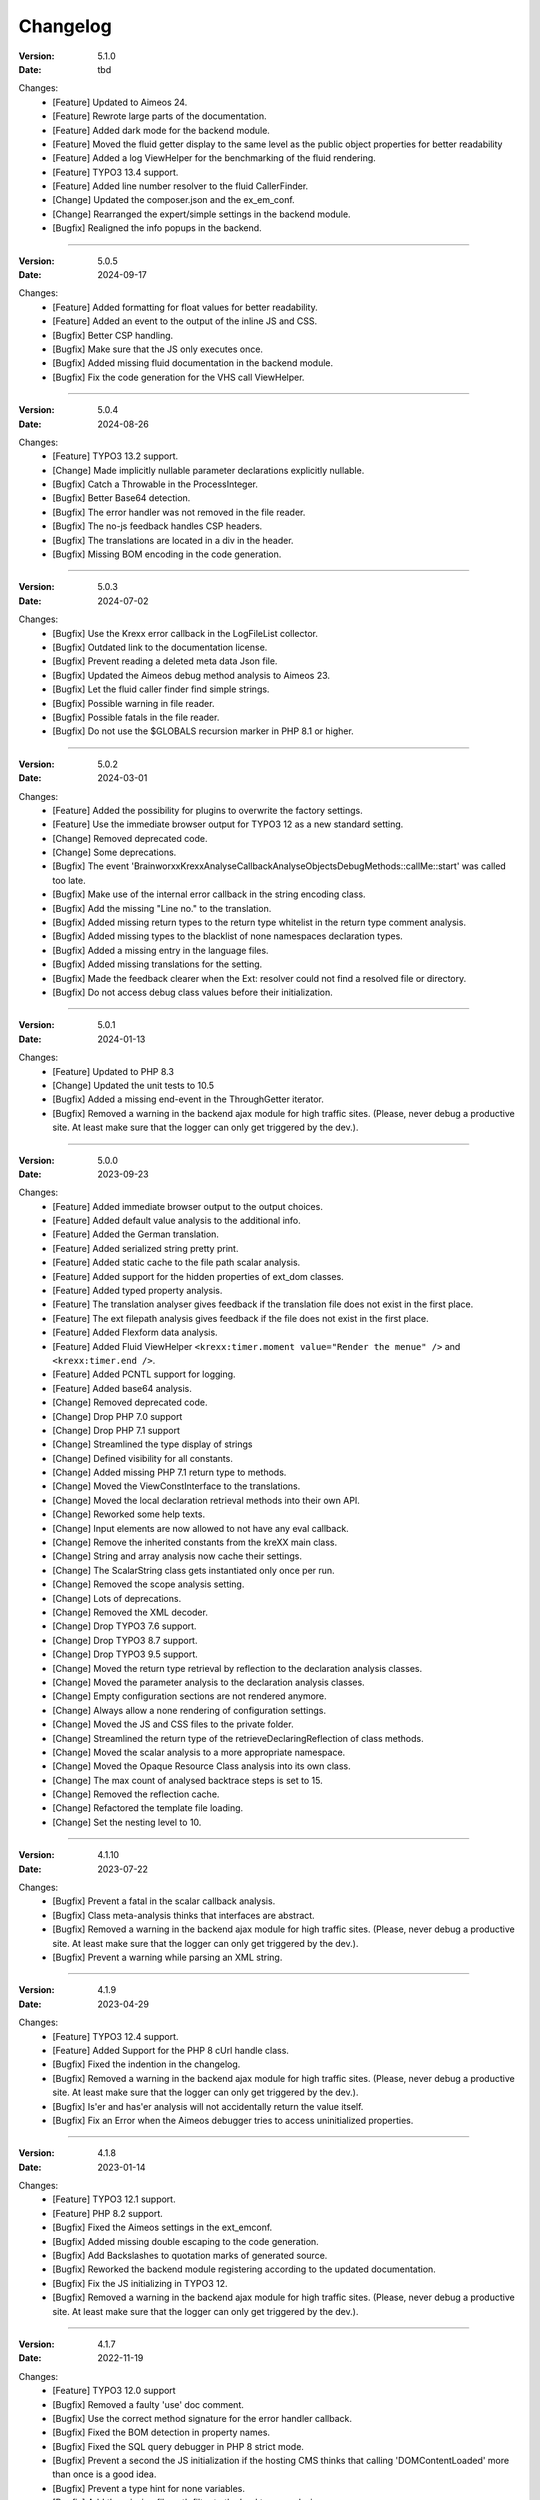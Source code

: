 ﻿.. _changelog:

=============================================================
Changelog
=============================================================

:Version: 5.1.0
:Date: tbd

Changes:
    * [Feature] Updated to Aimeos 24.
    * [Feature] Rewrote large parts of the documentation.
    * [Feature] Added dark mode for the backend module.
    * [Feature] Moved the fluid getter display to the same level as the public object properties for better readability
    * [Feature] Added a log ViewHelper for the benchmarking of the fluid rendering.
    * [Feature] TYPO3 13.4 support.
    * [Feature] Added line number resolver to the fluid CallerFinder.
    * [Change] Updated the composer.json and the ex_em_conf.
    * [Change] Rearranged the expert/simple settings in the backend module.
    * [Bugfix] Realigned the info popups in the backend.

-----

:Version: 5.0.5
:Date: 2024-09-17

Changes:
    * [Feature] Added formatting for float values for better readability.
    * [Feature] Added an event to the output of the inline JS and CSS.
    * [Bugfix] Better CSP handling.
    * [Bugfix] Make sure that the JS only executes once.
    * [Bugfix] Added missing fluid documentation in the backend module.
    * [Bugfix] Fix the code generation for the VHS call ViewHelper.

-----

:Version: 5.0.4
:Date: 2024-08-26

Changes:
    * [Feature] TYPO3 13.2 support.
    * [Change] Made implicitly nullable parameter declarations explicitly nullable.
    * [Bugfix] Catch a Throwable in the ProcessInteger.
    * [Bugfix] Better Base64 detection.
    * [Bugfix] The error handler was not removed in the file reader.
    * [Bugfix] The no-js feedback handles CSP headers.
    * [Bugfix] The translations are located in a div in the header.
    * [Bugfix] Missing BOM encoding in the code generation.

-----

:Version: 5.0.3
:Date: 2024-07-02

Changes:
    * [Bugfix] Use the Krexx error callback in the LogFileList collector.
    * [Bugfix] Outdated link to the documentation license.
    * [Bugfix] Prevent reading a deleted meta data Json file.
    * [Bugfix] Updated the Aimeos debug method analysis to Aimeos 23.
    * [Bugfix] Let the fluid caller finder find simple strings.
    * [Bugfix] Possible warning in file reader.
    * [Bugfix] Possible fatals in the file reader.
    * [Bugfix] Do not use the $GLOBALS recursion marker in PHP 8.1 or higher.

-----

:Version: 5.0.2
:Date: 2024-03-01

Changes:
    * [Feature] Added the possibility for plugins to overwrite the factory settings.
    * [Feature] Use the immediate browser output for TYPO3 12 as a new standard setting.
    * [Change] Removed deprecated code.
    * [Change] Some deprecations.
    * [Bugfix] The event 'Brainworxx\Krexx\Analyse\Callback\Analyse\Objects\DebugMethods::callMe::start' was called too late.
    * [Bugfix] Make use of the internal error callback in the string encoding class.
    * [Bugfix] Add the missing "Line no." to the translation.
    * [Bugfix] Added missing return types to the return type whitelist in the return type comment analysis.
    * [Bugfix] Added missing types to the blacklist of none namespaces declaration types.
    * [Bugfix] Added a missing entry in the language files.
    * [Bugfix] Added missing translations for the setting.
    * [Bugfix] Made the feedback clearer when the Ext: resolver could not find a resolved file or directory.
    * [Bugfix] Do not access debug class values before their initialization.

-----

:Version: 5.0.1
:Date: 2024-01-13

Changes:
    * [Feature] Updated to PHP 8.3
    * [Change] Updated the unit tests to 10.5
    * [Bugfix] Added a missing end-event in the ThroughGetter iterator.
    * [Bugfix] Removed a warning in the backend ajax module for high traffic sites. (Please, never debug a productive site. At least make sure that the logger can only get triggered by the dev.).

-----

:Version: 5.0.0
:Date: 2023-09-23

Changes:
    * [Feature] Added immediate browser output to the output choices.
    * [Feature] Added default value analysis to the additional info.
    * [Feature] Added the German translation.
    * [Feature] Added serialized string pretty print.
    * [Feature] Added static cache to the file path scalar analysis.
    * [Feature] Added support for the hidden properties of ext_dom classes.
    * [Feature] Added typed property analysis.
    * [Feature] The translation analyser gives feedback if the translation file does not exist in the first place.
    * [Feature] The ext filepath analysis gives feedback if the file does not exist in the first place.
    * [Feature] Added Flexform data analysis.
    * [Feature] Added Fluid ViewHelper :literal:`<krexx:timer.moment value="Render the menue" />` and :literal:`<krexx:timer.end />`.
    * [Feature] Added PCNTL support for logging.
    * [Feature] Added base64 analysis.
    * [Change] Removed deprecated code.
    * [Change] Drop PHP 7.0 support
    * [Change] Drop PHP 7.1 support
    * [Change] Streamlined the type display of strings
    * [Change] Defined visibility for all constants.
    * [Change] Added missing PHP 7.1 return type to methods.
    * [Change] Moved the ViewConstInterface to the translations.
    * [Change] Moved the local declaration retrieval methods into their own API.
    * [Change] Reworked some help texts.
    * [Change] Input elements are now allowed to not have any eval callback.
    * [Change] Remove the inherited constants from the kreXX main class.
    * [Change] String and array analysis now cache their settings.
    * [Change] The ScalarString class gets instantiated only once per run.
    * [Change] Removed the scope analysis setting.
    * [Change] Lots of deprecations.
    * [Change] Removed the XML decoder.
    * [Change] Drop TYPO3 7.6 support.
    * [Change] Drop TYPO3 8.7 support.
    * [Change] Drop TYPO3 9.5 support.
    * [Change] Moved the return type retrieval by reflection to the declaration analysis classes.
    * [Change] Moved the parameter analysis to the declaration analysis classes.
    * [Change] Empty configuration sections are not rendered anymore.
    * [Change] Always allow a none rendering of configuration settings.
    * [Change] Moved the JS and CSS files to the private folder.
    * [Change] Streamlined the return type of the retrieveDeclaringReflection of class methods.
    * [Change] Moved the scalar analysis to a more appropriate namespace.
    * [Change] Moved the Opaque Resource Class analysis into its own class.
    * [Change] The max count of analysed backtrace steps is set to 15.
    * [Change] Removed the reflection cache.
    * [Change] Refactored the template file loading.
    * [Change] Set the nesting level to 10.

-----

:Version: 4.1.10
:Date: 2023-07-22

Changes:
    * [Bugfix] Prevent a fatal in the scalar callback analysis.
    * [Bugfix] Class meta-analysis thinks that interfaces are abstract.
    * [Bugfix] Removed a warning in the backend ajax module for high traffic sites. (Please, never debug a productive site. At least make sure that the logger can only get triggered by the dev.).
    * [Bugfix] Prevent a warning while parsing an XML string.

-----

:Version: 4.1.9
:Date: 2023-04-29

Changes:
    * [Feature] TYPO3 12.4 support.
    * [Feature] Added Support for the PHP 8 cUrl handle class.
    * [Bugfix] Fixed the indention in the changelog.
    * [Bugfix] Removed a warning in the backend ajax module for high traffic sites. (Please, never debug a productive site. At least make sure that the logger can only get triggered by the dev.).
    * [Bugfix] Is'er and has'er analysis will not accidentally return the value itself.
    * [Bugfix] Fix an Error when the Aimeos debugger tries to access uninitialized properties.

-----

:Version: 4.1.8
:Date: 2023-01-14

Changes:
    * [Feature] TYPO3 12.1 support.
    * [Feature] PHP 8.2 support.
    * [Bugfix] Fixed the Aimeos settings in the ext_emconf.
    * [Bugfix] Added missing double escaping to the code generation.
    * [Bugfix] Add Backslashes to quotation marks of generated source.
    * [Bugfix] Reworked the backend module registering according to the updated documentation.
    * [Bugfix] Fix the JS initializing in TYPO3 12.
    * [Bugfix] Removed a warning in the backend ajax module for high traffic sites. (Please, never debug a productive site. At least make sure that the logger can only get triggered by the dev.).

-----

:Version: 4.1.7
:Date: 2022-11-19

Changes:
    * [Feature] TYPO3 12.0 support
    * [Bugfix] Removed a faulty 'use' doc comment.
    * [Bugfix] Use the correct method signature for the error handler callback.
    * [Bugfix] Fixed the BOM detection in property names.
    * [Bugfix] Fixed the SQL query debugger in PHP 8 strict mode.
    * [Bugfix] Prevent a second the JS initialization if the hosting CMS thinks that calling 'DOMContentLoaded' more than once is a good idea.
    * [Bugfix] Prevent a type hint for none variables.
    * [Bugfix] Add the missing file path filter to the backtrace analysis.
    * [Bugfix] Fix the handling of the 8.1 Enum as a default value in the source generation.

-----

:Version: 4.1.6
:Date: 2022-09-03

Changes:
    * [Bugfix] Link to the documentation of the debug preset does not work anymore in the documentation.
    * [Bugfix] Added the missing path filter to the EXT: path resolver.
    * [Bugfix] Use strict encoding detection for strings for more reliable results.
    * [Bugfix] Fetch traversable data as soon as possible, because we do not want other analysis methods fetch traversable results, that are only fetchable once. DB results are a good example for this.

-----

:Version: 4.1.5
:Date: 2022-05-30

Changes:
    * [Feature] Aimeos 2022 support
    * [Bugfix] Remove the use of the deprecated \TYPO3\CMS\Extbase\Mvc\View\ViewInterface.
    * [Bugfix] Give valid feedback, in case the DI fails during query debugging.
    * [Bugfix] Unnecessary Uri encoding in the smoky grey skin prevents the display of certain additional info values.
    * [Bugfix] Prevent an overflow in the additional info of the smoky grey skin.
    * [Bugfix] Register the scalar translation analyser.
    * [Bugfix] Do not basename() an unknown file path in the backend logging.

-----

:Version: 4.1.4
:Date: 2022-04-19

Changes:
    * [Feature] Added support for read only properties
    * [Bugfix] Correctly identify uninitialized properties.
    * [Bugfix] Prevent unnecessary filesystem calls in the file path analysis.

-----

:Version: 4.1.3
:Date: 2022-01-10

Changes:
    * [Feature] Added microtime analysis to the float routing.
    * [Feature] Added microtime analysis to the string scalar analysis.
    * [Feature] Added type hint to the additional data for the first element.
    * [Feature] PHP 8.1 support
    * [Change] Code cleanup.
    * [Change] Added the Limitation page to the Tips'n'Tricks documentation.
    * [Bugfix] Display info about public properties in predeclared classes.
    * [Bugfix] Comment inheritance resolving works more reliable.
    * [Bugfix] Method return type comment parsing works more reliable.
    * [Bugfix] Added missing parameters to the source generation of the Aimeos debug methods.
    * [Bugfix] Mitigated the deprecated page renderer retrieval from the ModuleTemplate instance.
    * [Bugfix] Standard loading of the configuration file works again. (Standard loading was never used with the TYPO3 extension.)
    * [Bugfix] The SQL debugger works again.
    * [Bugfix] Mime type string and file do not overwrite each other’s anymore.
    * [Bugfix] K-Type padding for the Hans skin is too small.

-----

:Version: 4.1.2
:Date: 2021-10-09

Changes:
    * [Feature] PHP 8.0 support
    * [Feature] Updated to TYPO3 11.5.
    * [Change] Migrate TYPO3 11.4 changes and/or deprecations.
    * [Change] Do not display an empty array, when there are no attributes in the XML analysis.
    * [Bugfix] LogLevel evaluation works correctly in TYPO3 9 and older.
    * [Bugfix] Add additional error handling to the file service to get by with high traffic sites (Please, never debug a productive site. At least make sure that the logger can only get triggered by the dev.).
    * [Bugfix] Applied sorting to the list of getter methods.
    * [Bugfix] Make better use of the recursion detection for the XML analysis.
    * [Bugfix] Fixed / updated the doc comments.
    * [Bugfix] Object recursions in the "$this protected" context cannot generate source code.

-----

:Version: 4.1.1
:Date: 2021-06-28

Changes:
    * [Change] Remove the usage of the ObjectManager whenever possible.
    * [Change] Code cleanup.
    * [Change] Make use of the Symfony DI.
    * [Change] Use the message and not the component for the logging overview.
    * [Bugfix] Predefined objects do not get their properties analysed.
    * [Bugfix] Display the DateTime anomaly "public" properties.
    * [Bugfix] Consolidate PHP 8.0 compatibility.
    * [Bugfix] Make use of the :literal:`Oops an error occurred!` analysis when the error got renamed.
    * [Bugfix] Minor styling fixes for the backend module.

-----

:Version: 4.1.0
:Date: 2021-04-23

Changes:
    * [Feature] Added a log model to use for a logger implementation.
    * [Feature] Added .min. support for CSS files.
    * [Feature] Added apostrophes around string array keys to the Smokygrey skin for better readability.
    * [Feature] Added support for a JSON configuration file.
    * [Feature] Added PHP 8.0 support (bundled kreXX library only).
    * [Feature] Allow plugins to register their own settings.
    * [Feature] Added a complete backtrace analysis to the log writer.
    * [Feature] Added the debug method definition for service attributes to the Aimeos debugger.
    * [Feature] Added a backend configuration for the integration into the TYPO3 file logging.
    * [Feature] Added a special analysis for the dreaded :literal:`Oops an error occurred!` error.
    * [Change] When analysing a log model or an exception, kreXX now analyses the special log/error stuff before the getter.
    * [Bugfix] Endless scrolling when clicking too fast through the search.
    * [Bugfix] Exception when using one PHP statement and a krexx call in the same line.
    * [Bugfix] Prevent long analysis meta data from breaking the BE layout.
    * [Bugfix] Exception, when a mb_detect_encoding() could not determine the encoding of a string.

-----

:Version: 4.0.0
:Date: 2020-10-28

Changes:
    * [Feature] Added process resource analysis.
    * [Feature] Added better callback analysis.
    * [Feature] Added better string analysis (Json, file path, callback, xml)
    * [Feature] Added timestamp analysis for large integers.
    * [Feature] Added throw away messages.
    * [Feature] Added return type to the method and function analysis.
    * [Feature] Make code generation possible for the getProperties debug method in Fluid.
    * [Feature] Added EXT: file path analysis
    * [Feature] Added LLL string analysis
    * [Feature] Added Icons to the backend log list.
    * [Feature] Added additional data to the constants analysis for PHP 7.1 and higher. The scope analysis now respects their visibility.
    * [Feature] Added logging shorthand "krexxlog();".
    * [Feature] The SQL Debugger now tells the dev if there was an error in the SQL statement.
    * [Change] Removed all deprecations.
    * [Change] Removed the PHP 5.x fatal error handler.
    * [Change] Dropped PHP 5.x support.
    * [Change] Remove all double Exception / Throwable catching
    * [Change] Introduced PSR-12 coding style
    * [Change] Simplified the skin rendering.
    * [Change] Deprecations for the fallback settings class.
    * [Change] Introduced strict mode.
    * [Change] Introduced scalar type hints.
    * [Change] Introduced method return types.
    * [Change] Simplified the Model.
    * [Change] Do not display the encoding info, if we have a buffer info available.
    * [Change] Different analysis order, when coming from the $this scope, for better source generation.
    * [Change] Different order in the backtrace analysis, for better readability.
    * [Change] Use compressed CSS for the Smokygrey skin.
    * [Change] Refactored the code generation.
    * [Change] Refactored the routing.
    * [Change] "Called from" is always expanded in the Smokygrey skin.
    * [Change] The connector constants are now strings.
    * [Change] Removed the "local opening function" aka. devHandle.
    * [Bugfix] The search does now respects the selected tab.
    * [Bugfix] Added missing meta data to a handled exception.
    * [Bugfix] Prevent an open <pre> from messing with the output
    * [Bugfix] The Aimeos decorator analysis works now as it should.
    * [Bugfix] Added missing Aimeos debug method 'getAttributeItems'.

-----

:Version: 3.3.6
:Date: 2020-06-25

Changes:
    * [Bugfix] Removed the composer definition for the class alias loader and use an alternative implementation.

-----

:Version: 3.3.5
:Date: 2020-06-20

Changes:
    * [Bugfix] Added missing composer definition for the class alias loader.

-----

:Version: 3.3.4
:Date: 2020-06-15

Changes:
    * [Bugfix] Analysing of __PHP_Incomplete_Class does not throw errors anymore.

-----

:Version: 3.3.3
:Date: 2020-04-29

Changes:
    * [Bugfix] Fixed the composer dependencies.

-----

:Version: 3.3.2
:Date: 2020-04-28

Changes:
    * [Feature] TYPO3 10.4 support.
    * [Bugfix] Added missing closing li tag to the expandableChild template.
    * [Bugfix] The FE configuration does not update the render type.
    * [Bugfix] Do not mix-up and/or combine escaping for keys and/or code generation.
    * [Bugfix] Remove a possible warning when cleaning up old log files.
    * [Bugfix] Minimise interference with strange CSS styles.

-----

:Version: 3.3.1
:Date: 2020-02-01

Changes:
    * [Feature] Updated to PHP 7.4
    * [Bugfix] The process other routing is never called.
    * [Bugfix] The cookie editor needs to be "initialized" prior usage.
    * [Bugfix] Wrong meta data, when using dual output.
    * [Bugfix] Missing CSS definitions for label.
    * [Bugfix] Unwanted re-enabling of the source generation.
    * [Bugfix] Environment check may fail

-----

:Version: 3.3.0
:Date: 2019-11-19

Changes:
    * [Feature] Introduce php-mock/php-mock-phpunit.
    * [Feature] TYPO3 10.1 support.
    * [Feature] Added event system to the process classes.
    * [Feature] Added better model analysis for TYPO3 standard models.
    * [Feature] Added SQL debugger.
    * [Feature] Clean(er) interface list inside the meta-analysis.
    * [Feature] Added current URL to the caller finder output.
    * [Feature] Better timer-emergency management on CLI.
    * [Change] Remove the event prefix and use static::class instead.
    * [Change] Move cleanup methods to their own class.
    * [Change] Move the output check methods to an appropriate class.
    * [Change] Deprecated classes and methods.
    * [Change] Complete refactor of the rendering mechanism.
    * [Change] Ported the JS to type script.
    * [Change] Removed TYPO3 6.2 compatibility.
    * [Change] Removed DataViewer support.
    * [Bugfix] Missing encoding info in the error handler output.
    * [Bugfix] Removed the TER-SonarQube findings from the unit tests.
    * [Bugfix] Warning when accessing the backend module.
    * [Bugfix] Warning when saving the settings.
    * [Bugfix] Getter analysis of the Aimeos debugger misses mtime and ctime.
    * [Bugfix] Wrong class list in the Aimeos decorator analysis.
    * [Bugfix] Wrong PHP constraints in the ext_emconf.
    * [Bugfix] Wrong null values for dynamically declared properties.
    * [Bugfix] Inaccessible array values from array casted objects.
    * [Bugfix] Wrong variable name retrieval when used inline.
    * [Bugfix] Wrong return value from the developer handle.
    * [Bugfix] Wrong error handler restoration after deleting a file.

-----

:Version: 3.2.0
:Date: 2019-07-30

Changes:
    * [Feature] Use some real autoloading, with a fallback to manually including all files.
    * [Feature] Plugins can now register additional skins.
    * [Feature] kreXX debug calls will return the original analysis value.
    * [Feature] Leading and trailing spaces are now better visible in the output.
    * [Feature] The backtrace action accepts now an already existing one. Great for debugging error objects.
    * [Feature] Minor usability changes to both skins.
    * [Feature] Added an automatic backtrace analysis for error objects.
    * [Feature] Added the source code dump to the error object analysis.
    * [Feature] Added proper handling for BOM chars in array keys and properties.
    * [Feature] Added an exception handler, to replace the PHP5 Fatal Error Handler.
    * [Feature] Added the date time to the output.
    * [Feature] Added analysis of the meta data of an object.
    * [Feature] Added getRefItems, getPropertyItems, getListItems handling to the debug methods.
    * [Change] Lots of deprecations.
    * [Change] Moved the skin render classes to the source folder.
    * [Change] Dropped PHP 5.3 and PHP 5.4 support.
    * [Change] Moved the last hardcoded html tags to the skin renderers.
    * [Change] When registering a plugin, you must use a class instance, instead of a name of a static class.
    * [Bugfix] Fluid code generation for variable names with dots in them.
    * [Bugfix] CSS selectors are too weak in the backend module.
    * [Bugfix] Fixes some "bugs" SonarCube found in the unit test fixtures, to prevent bad ratings.
    * [Bugfix] Check if the developer handle is actually a string.
    * [Bugfix] Added a missing check in the URL determination in the timer controller
    * [Bugfix] The registering of blacklisted methods and classes for the debug methods work now, as they should.
    * [Bugfix] The rewriting of singleton classes in the pool does not work.
    * [Bugfix] Adding additional data in the code generation is not rendered.
    * [Bugfix] Added the plugin list to the (fatal) error handler display of the Smokygrey skin.
    * [Bugfix] Wrong display of null and Boolean default values in the code generation and method analysis.
    * [Bugfix] Display of wrong filename when a kreXX resource is not readable.
    * [Bugfix] The registry will not return values that are considered empty().
    * [Bugfix] Missing translation keys.
    * [Bugfix] Invalid PHP doc comments may trigger errors

-----

:Version: 3.1.0
:Date: 2019-02-23

Changes:
    * [Feature] Nearly complete rewrite of the backend module.
    * [Feature] Logfile access in the Admin Panel.
    * [Feature] Added class name to the declaration analysis of properties.
    * [Feature] Added analysis of cUrl resources.
    * [Feature] Added a check for the content type to the ajax detection.
    * [Change] :literal:`includekrexx` and :literal:`krexx` version numbers are out of sync, because of the complete rewrite of the backend module.
    * [Change] Protected properties are now wrapped again.
    * [Bugfix] Flush cache on update/install in 9.5 does not work anymore.
    * [Bugfix] Malformed table in the extension documentation.
    * [Bugfix] Replace the $hellip; in the file service, it may cause double escaping issues in the backend of some systems.
    * [Bugfix] The method analysis doesn't take traits into account.
    * [Bugfix] The property analysis doesn't take traits into account.
    * [Bugfix] Remove the copy-pasta spaces from the skins.
    * [Bugfix] Cut off parameter analysis.
    * [Bugfix] Property analysis does not handle predefined classes correctly.
    * [Bugfix] "Autoloading" may fail with a weird directory path.
    * [Bugfix] The fatal error handler backtrace is broken.
    * [Bugfix] Fix the styles of the Hans skin.

-----

:Version: 3.0.1
:Date: 2019-02-14

Changes:
    * [Bugfix] Added the missing end event to the property analysis.
    * [Bugfix][Change] Configured debug methods are now checked on configuration loading.
    * [Bugfix] Preserve the line breaks from the string-extra.
    * [Bugfix] Repair the UndeclaredProperty class and use it.
    * [Bugfix] Lower the nesting level again after a failed traversable analysis.
    * [Bugfix] Analysis of private getter do not respect the context.
    * [Bugfix] Interesting display of parameters in the method analysis.
    * [Bugfix] Infinite loop when configuring the Ip range.
    * [Bugfix] PHP5.x pars error in class ViewFactory
    * [Bugfix] Double escaped path value in the config-help page
    * [Change] All singleton classes now add themself to the pool as soon as they are created.

-----

:Version: 3.0.0
:Date: 2018-10-02

Changes:
    * [Feature] Added 'is' and 'has' to the getter analysis.
    * [Feature] Added plugin support, to replace the half-asses overwrites.
    * [Feature] Added a event dispatcher.
    * [Feature] Added deeper search for the source code getter analysis for better results.
    * [Feature] Added Aimeos shop debugger.
    * [Feature] Added a forced logger, which can be reached by \Krexx:log();
    * [Feature] Added a forced fluid logger, which can be reached by <krexx:log value={_all} />
    * [Feature] Added a jumpTo element after uncollapsing the breadcrumbs for better usability.
    * [Feature] Added support for "\0" chars.
    * [Feature] Added the count info to the traversable analysis.
    * [Feature] Added meta data analysis to the stream resource.
    * [Change] Removed the old 4.5 compatibility.
    * [Change] The file logger writes the logfile right after the analysis is complete.
    * [Change] Some internal renaming.
    * [Change] Removed the constants analysis configuration.
    * [Change] Moved the bootstrapping to its own file.
    * [Change] Removed the annoying spaces from the generated DOM, for better copy-paste.
    * [Change] Resorted the settings.
    * [Change] Prettified the output of the Hans skin.
    * [Change] Moved the existing overwrites into plugins.
    * [Change] Used the introduced event system in the plugins when possible.
    * [Change] Mime type analysis threshold is now 20 chars for strings.
    * [Change] The file logger writes the logfile right after the analysis is complete.
    * [Bugfix] The position of the search field of the Hans skin is now calculated correct when the viewport is not on top.
    * [Bugfix] The scroll container detection of the Hans skin works now.
    * [Bugfix] Added help text for the arrayCountLimit.
    * [Bugfix] "Resolving" of unresolvable inherited comment parts work now as expected.
    * [Bugfix] Prevent the registering of multiple fatal error handlers.
    * [Bugfix] Minimise interference with strange CSS styles.
    * [Bugfix] Do not render an unresolvable method analysis recursion when there are no methods to analyse in that specific class.
    * [Bugfix] The file service can now read the bottom of file more reliably.
    * [Bugfix] Prevent code generation for explicitly forbidden paths, when the recursion resolving is copying the original analysis into the forbidden path
    * [Bugfix] Removing of message keys should work again.
    * [Bugfix] Duplicate messages will not be displayed anymore.
    * [Bugfix] Fixed a possible fatal, when trying to analyse dynamically declared properties, which have a name collusion with private properties somewhere deeper in the class inheritance.
    * [Bugfix] Detect unset properties in classes.
    * [Bugfix] Added closing style tags to both skins
    * [Bugfix] Catch throwable in PHP 7.
    * [Bugfix] Added two missing translation keys.
    * [Bugfix] Added 'Krexx' with a capital 'K' to the caller finder pattern.
    * [Bugfix] Prevent a possible fatal when analysing methods or closures, and the type hinted class for this parameter does not exist.
    * [Bugfix] timer::moment() now disrespects the ajax or shell detection, and works better with the forced logging.
    * [Bugfix] Prevent other JS  libraries from messing with the search form.
    * [Bugfix] Prevent a fatal when trying to read the file time from a not existing file.
    * [Bugfix] Prevent unnecessary width "jumping" in the Smokey Grey skin.
    * [Bugfix] Resource recognition works more accurate.
    * [Bugfix] Fixed a fatal, when the fileinfo extension is not installed.
    * [Bugfix] Fixed a fatal, when the mb-string extension is not installed.
    * [Bugfix] The search of the Hans skin scrolls now more reliably.

-----

:Version: 2.4.0
:Date: 2018-02-01

Changes:
    * [Feature] Added the method analysis to the recursion detection, to prevent analysing the same methods over and over again.
    * [Feature] Added JS optimisation for very large output.
    * [Feature] Added mime type analysis for strings.
    * [Feature] Added variable resolving to the fluid debugger.
    * [Feature] Added processing class for "other" variable types.
    * [Feature] Added info button to the Hans skin, to replace the somewhat intrusive hover info.
    * [Feature] Added a special analysis for the DataViewer values in fluid.
    * [Change] Moved the overwrites from the GLOBALS to a static class
    * [Change] Prettified the display of source code in the backtrace in the smoky grey skin.
    * [Change] Removed the option for the automatic registration of the fatal error handler.
    * [Change] Lots of micro optimizations.
    * [Change] Simplified array analysis is now configurable.
    * [Change] Renamed the 'Backtrace' config group to 'pruneOutput'.
    * [Change] Updated to TYPO3 9.0
    * [Change] Updated to PHP 7.2
    * [Bugfix] Minimise CSS interference from the hosting CMS with marked text.
    * [Bugfix] Disabling via source code works again.
    * [Bugfix] Removed the special backtrace configuration, which resulted in a output overkill, crashing the backtrace.
    * [Bugfix] Removed the comma in the method parameter analysis.
    * [Bugfix] Fixed in issue, where the correct nesting level was not set correctly, resulting in output overkill.
    * [Bugfix] Fixed codewrapper2 for the code generation in the Hans skin.
    * [Bugfix] Source generation for closures now work as expected.
    * [Bugfix] Better cleanup for still open HTML tags.

-----

:Version: 2.3.1
:Date: 2017-09-09

Changes:
    * [Bugfix] Fixed shell detection.
    * [Bugfix] Fixed shell message feedback
    * [Bugfix] Fixed ajax detection

-----

:Version: 2.3.0
:Date: 2017-08-26

Changes:
    * [Feature] Added a Fluid specific caller finder for the fluid debugger
    * [Feature] Added a configuration for the backtrace, to limit the analysed steps.
    * [Feature] Added property comments to the analysis
    * [Feature] Added property declaration place to the analysis.
    * [Feature] Added better Unicode support for the HTML output.
    * [Feature] Added better support for debugging One Pagers.
    * [Feature] Several performance tweaks for runtime optimization.
    * [Change] Fallback setting runtime => level set to 5.
    * [Change] Fallback setting runtime => maxCall set to 10.
    * [Change] Refactored the half-assed messaging implementation.
    * [Change] The cookie editor is now much better readable.
    * [Bugfix] Several tweaks to get a smaller HTML footprint.
    * [Bugfix] Prevent the debug methods from creating new analysis calls, resulting in an infinite loop.
    * [Bugfix] Better cleanup of HTML fragments left open from the hosting CMS.
    * [Bugfix] Reverted the 'Output -> File' change from 2.2.0
    * [Bugfix] Prevent a notice in case a property has a default value which is NULL.
    * [Bugfix] Fixed a possible endless loop when iterating a traversable object.
    * [Bugfix] Limit the preview of method analysis with a lot of parameters or long namespaces.
    * [Bugfix] Removed a notice, in case krexx was called from normal PHP and then again from a registered shutdown function.
    * [Bugfix] Removed the multiple escaping of inherited comments.
    * [Bugfix] Use the filepath filter in the method and function analysis.
    * [Bugfix] Made use of the language file (nearly) everywhere.
    * [Bugfix] Make sure that there are no leftover chunks after a run.
    * [Bugfix] Prevent large output in case of arrays with more than 100 items.
    * [Bugfix] Escaped info text about the maximum resting level.
    * [Bugfix] Missing leading backslash in class name display in several places.
    * [Bugfix] Code generation respects the scope analysis.
    * [Bugfix] The method analysis now displays the default parameter values correctly (or at all).
    * [Bugfix] No more getter analysis for internal PHP classes.
    * [Bugfix] The registry now can really tell if a value was set, or not.
    * [Bugfix] The short text of an expandable child is now searchable.
    * [Bugfix] Use the filepath filter for the location of the ini file.
    * [Bugfix] Removed a warning in the filterFilePath, in case kreXX was called via CLI.
    * [Bugfix] Proper message output in case of a shell call.
    * [Bugfix] Proper handling of dynamic declared class properties with PHP forbidden chars.
    * [Bugfix] The sorting of the configuration now stay the same as the fallback settings.
    * [Bugfix] The traversable analysis may forget to lower the nesting level again.
    * [Bugfix] The file path filter now uses realpath() to resolve possible symlinks.
    * [Bugfix] Fixed a warning in PHP 5.3 when trying to get a object hash from an array.
    * [Bugfix] Fixed a autoloading triggering event, when processing a string.
    * [Bugfix] Fixed an issue with the path filter and the directory separator string on windows systems.
    * [Bugfix] Fixed an issue, where the preview of the string was first escaped, and then truncated.
    * [Bugfix] Fixed a warning, in case there is a special compatibility layer active in conjunction with T>PO3 8.7
    * [Bugfix] The string analysis is now respecting line breaks in short string.
    * [Bugfix] Make sure that the marking of text will be displayed in the browser.
    * [Bugfix] Prevent a search with no search text at all.
    * [Bugfix] The cache handling of searches is now working correctly.
    * [Bugfix] Fixed the display of the search-options-symbol on Macs.
    * [Bugfix] Fixed a possible JS error in the search, in case we are searching through no payload.
    * [Bugfix] Fixed the rendering colour of the connector 2 in the Hans skin.

-----

:Version: 2.2.0
:Date: 2017-04-06

Changes:
    * [Feature] Added a fluid debugger ViewHelper.
    * [Feature] Added more search pattern and source code parsing to the getter analysis.
    * [Feature] Added a metatag to both skins to have a little chance to prevent crawler from indexing a kreXX output. Remember kids: never debug a productive site. This will only lead to trouble.
    * [Feature] Added a Filter for the server document root from the file path of the calling file.
    * [Change] A lot of small changes for the fluid debugger.
    * [Change] The log chunk and config folder are now residing in the :literal:`typo3temp` folder.
    * [Change] Output -> File will now save the logfile directly after the analysis.
    * [Change] Renamed the Output -> Frontend configuration to Output -> browser.
    * [Bugfix] Removed a warning in the IP-Whitelisting, in case there is no actual IP available.
    * [Bugfix] Source generation for resolved recursions works now as expected.
    * [Bugfix] Removed a warnings and some notices in case the $_SERVER variable was messed with.
    * [Bugfix] Prevent a thrown error, in case a class implements some sort of debugger trap by explicitly throwing errors when trying to get the traversable data.

-----

:Version: 2.1.2
:Date: 2017-02-18

Changes:
    * [Change] :literal:`includekrexx` and :literal:`krexx` version numbers are out of sync (for now).
    * [Bugfix] Fixed that annoying warning with PHP7.

-----

:Version: 2.1.1
:Date: 2017-02-17

Changes:
    * [Feature] Added the info, if a property / method is inherited.
    * [Feature] Added a configuration for the scope analysis.
    * [Feature] Added the search option "Search whole value".
    * [Feature] Added the additional info from Smoky-Grey to the Hans, which will be displayed inside the help-box on hover.
    * [Feature] Readded the removed configuration options in the backend (see v2.0.1).
    * [Change] Refactored what did not make it into v2.0.0 due to time constraints and introduced a factory.
    * [Bugfix] The comments will not break out of the getter analysis Json anymore
    * [Bugfix] Removed a warning in case kreXX was called from eval'd code.
    * [Bugfix] Dumping of inherited private properties works now.
    * [Bugfix] Inherited properties and methods are now regarded by the scope analysis.
    * [Bugfix] Blacklisted all reflection classes for configured debug methods.
    * [Bugfix] Getter analysis is now respecting the scope analysis result.
    * [Bugfix] Removed the type-spam in the additional data.

-----

:Version: 2.1.0
:Date: 2016-12-21

Changes:
    * [Feature] Added getter method analysis for models.
    * [Feature] Added search options to both skins.
    * [Feature] Added the '=' to the Hans Skin for better readability.
    * [Feature] Added a delete button in the logfile access
    * [Change] Moved the configuration file to it's own folder.
    * [Change] Refactored code comment analysis.
    * [Change] Made the callback display in both skins a little less obtrusive
    * [Change] [runtime]level is now '10' in the factory settings.
    * [Change] [runtime]maxCall is now '15' in the factory settings.
    * [Bugfix] Added LazyLoadingProxy->__toString() to the debug blacklist to prevent a fatal.
    * [Bugfix] Fixed the (XX) logo interference with the search box in the Hans skin.
    * [Bugfix] The search count is not zero-based anymore.
    * [Bugfix] Recursion resolving works now for closures.

-----

:Version: 2.0.1
:Date: 2016-10-22

Changes:
    * [Feature] Added a ip mask to whitelist ip's that can trigger kreXX.
    * [Feature] Added the method arguments to the method analysis in the Smokygrey skin.
    * [Change] Refactored the configuration and introduced models there.
    * [Change] Removed the \Krexx::enable() call.
    * [Change] Removed configurations, that nobody was editing anyway.
    * [Bugfix] Rendering of the 'extra' part for long string works now correctly.
    * [Bugfix] Source code generation for traversable classes should work now for none ArrayAccess classes.
    * [Bugfix] A string with the value of '0' will get displayed again.
    * [Bugfix] Fixed a notice in the \Krexx::backtrace();

-----

:Version: 2.0.0
:Date: 2016-08-30

Changes:
    * [Feature] Added source code to the closure analysis.
    * [Feature] Prettified the source code display in the Smokygrey skin.
    * [Change] Refactored pretty much everything and introduced something that looks remotely like MVC. This results in a major increase in speed.
    * [Change] Removed the unnecessary fluff from the source generation. Stuff like '$kresult =' is now gone.
    * [Bugfix] Removed the code generation for traversable classes that cannot be accessed via chaining.
    * [Bugfix] Code generation is now working when krexx is called via :literal:`Krexx::`.
    * [Bugfix] Wrong line number in the fatal error handler.
    * [Bugfix] Code generation for class constants now works properly.
    * [Bugfix] Removed a  warning with the glob() function which may occur on some systems.
    * [Bugfix] Added a check to the developer handle to prevent warnings.

-----

:Version: 1.4.2
:Date: 2016-07-07

Changes:
    * [Feature] Added analysis metadata to the file output.
    * [Feature] Added metadata to the backend logging
    * [Change] Adopted PSR-2
    * [Change] Restructured the configuration options. The sorting does now make more sense than before.
    * [Change] Removed logging options and debug methods from the frontend editing configuration options.
    * [Change] When the destination is set to 'file' via config file, this value cannot be overwritten with local cookie settings.
    * [Change] Unclunked the Smokey-Grey skin.
    * [Change] [Bugfix] Removed the whole dual-output mess.
    * [Bugfix] No help text displayed for read only cookie config.
    * [Bugfix] The Hans skin renders the config option name twice.
    * [Bugfix] When setting the logfiles to '10', kreXX will now keep 10 files, and not 9.
    * [Bugfix] The debug output might jump around, in some special CSS environments.
    * [Bugfix] Proper handling of broken html output from the hosting CMS.

-----

:Version: 1.4.1
:Date: 2016-05-04

Changes:
    * [Feature] Added class constants analysis.
    * [Feature] Added a new backend menu to access the log files
    * [Feature] Added the possibility to remove message keys from the message class
    * [Change] Cleaned up the object analysis as well as the namespace usage.
    * [Change] Search is now case-insensitive. This should make searching much easier.
    * [Change] Output destination cannot be changed anymore via the cookie editor by default. This should prevent people from locking themselves out.
    * [Bugfix] Removed hardcoded log folder path in the bootstrap phase.

-----

:Version: 1.4.0
:Date: 2016-03-24

Changes:
    * [Feature] Added smoky-grey as the new standard skin.
    * [Feature] Updated to PHP7
    * [Feature] Added the SkinRender class to the skin directory, so every skin can do some special stuff.
    * [Feature] Added rudimentary translation support for the messaging class.
    * [Feature] Added minimized JS libraries for smaller frontend output.
    * [Change] Refactored rendering process.
    * [Change] Removed the useless array nest from the traversable info, to produce a better readability.
    * [Change] Changed the extension name to kreXX Debugger
    * [Bugfix] Added some primary formatting to the Hans skin to prevent the host system from messing with the CSS formatting of the skin.
    * [Bugfix] Removed the jQuery library. RequireJS should now work normally when used on the frontend.
    * [Bugfix] Generated source code now works with IteratorAggregate when trying to access a single element from the iterator.
    * [Bugfix] Configured debugging methods will not be called anymore, if they require a parameter.
    * [Bugfix] Prevent the calling of configured debug methods which are callable, but do not exist thanks to the __call() function.
    * [Bugfix] When kreXX encounters an emergency break, the frontend configuration will be accessible, giving the dev the opportunity to change the settings.
    * [Bugfix] Fixed an issue with the benchmarking, when the dev has forgotten to start the timer.
    * [Bugfix] A click on the generated PHP code does not bubble anymore.

-----

:Version: 1.3.6
:Date: 2015-11-10

Changes
    * [Feature] Added scope analysis. Protected a private variables are treated as public in case they are reachable with the called scope.
    * [Feature] Class properties are now sorted alphabetically.
    * [Feature] Improved the automatic code generation for recursions.
    * [Change] Replaced the option analysePublicMethods with analyseMethodsAtall. The old option does not really make sense anymore
    * [Change] Standard value for 'backtraceAnalysis' is now 'deep'.
    * [Bugfix] Added the "$" in front of static properties in code generation.
    * [Bugfix] Automatic selection of the generated source code now works correct.
    * [Bugfix] Code generation now works in IE and Edge.
    * [Bugfix] Several JS fixes for IE9.

-----

:Version: 1.3.5
:Date: 2015-10-03

Changes:
    * [Feature] Added code analysis to determine the name of the variable we are analysing.
    * [Feature] Added warning to tell the user that we are not starting another analysis, because we will reach output => maxCall.
    * [Bugfix] Recursion clicking does not produce double ids anymore.

-----

:Version: 1.3.4
:Date: 2015-08-08

Changes:
    * [Feature] Added closure analysis.
    * [Change] Removed the jQuery setting
    * [Bugfix] Hans skin tries to close some left-over html tag to get a proper display
    * [Bugfix] The display of the settings in the footer doesn't do a callable analysis anymore, which may be a little bit confusing.
    * [Bugfix] Fixed a small display issue with the search in the Hans skin
    * [Bugfix] The Collapse-Everything-Else function from the Hans skin does not affect other debug output anymore.

-----

:Version: 1.3.3
:Date: 2015-06-19

Changes:
    * [Feature] kreXX will now work without a writable chunks folder, but this will require much more memory.
    * [Feature] Added a new backend menu to access local cookie settings.
    * [Change] Refactored file handling (chunks and logfiles).
    * [Change] Cleaned up the file structure.
    * [Change] kreXX will now evaluate all cookie settings right away, and not when the value is actually needed.
    * [Change] Restructured the output, to make it (hopefully) better readable. The format is now much more similar to the actual code.
    * [Bugfix] String encoding detection now works as intended. This should speed up things a lot.
    * [Bugfix] Dual output (file and frontend) works again.
    * [Bugfix] CLI detection now respects file output configuration.
    * [Bugfix] X-Browser Adjustments for the Hans skin.

-----

:Version: 1.3.2
:Date: 2015-04-29

Changes:
    * [Feature] Added a small blacklist of classname/debugfunction combination which may cause problems during object analysis.
    * [Feature] Added composer.json
    * [Change] Removed the old and ugly schablon skin.
    * [Bugfix] Removed that annoying "Hidden internal properties" message.

-----

:Version: 1.1.1
:Date: 2015-02-25

Changes:
    * [Change] Removed the Debug Cookie in favour for the local open function
    * [Bugfix] Local open function is working again.
    * [Bugfix] Displaying the local configuration does not re-enable kreXX anymore.
    * [Bugfix] Emergency break does not trigger a false positive anymore.
    * [Bugfix] Display of wrong values in the settings, in case those settings are not editable and there are some leftover values in the settings cookie.
    * [Bugfix] Proper display of static values in objects.
    * [Bugfix] Proper display of internal properties of predefined PHP classes.

-----

:Version: 1.1.0
:Date: 2015-02-02

Changes:
    * [Feature] Added search function to the Hans skin.
    * [Feature] Added collapse-everything-else to the Hans skin.
    * [Feature] Added better recursion handling in the Hans skin.
    * [Feature] Added administration for the FE config.
    * [Feature] Added CLI detection and message handling in CLI.
    * [Feature] Added another editor to the backend to configure the frontend editing of the settings.
    * [Bugfix] Possible jQuery errors when the host site is using the noConflict mode.
    * [Bugfix] Refactored CSS of the Hans skin for minimal interference with the host template. Most base64 images were replaced by Unicode characters.
    * [Bugfix] Possible false string encoding.

-----

:Version: 1.0.0
:Date: 2014-12-02

Changes:
    * [Feature] Reduced overall memory usage.
    * [Feature] Added memory usage check during frontend rendering.
    * [Feature] Added check if log and chunk folders are writable.
    * [Feature] Added analysis for protected and private class methods.
    * [Feature] Emergency break is now configurable.
    * [Feature] Moved output to a shutdown callback.
    * [Feature] Added an editor to the backend for the configuration file.
    * [Change] Adjustments for the backend editor of the config file.
    * [Bugfix] The config display now resets the hive.
    * [Bugfix] Source code in the backtrace does not display strange char count anymore.
    * [Bugfix] Configuration file get loaded again.
    * [Bugfix] Fatal error for a private or protected configured debug method
    * [Bugfix] Catchable error for a configured debug method with parameters